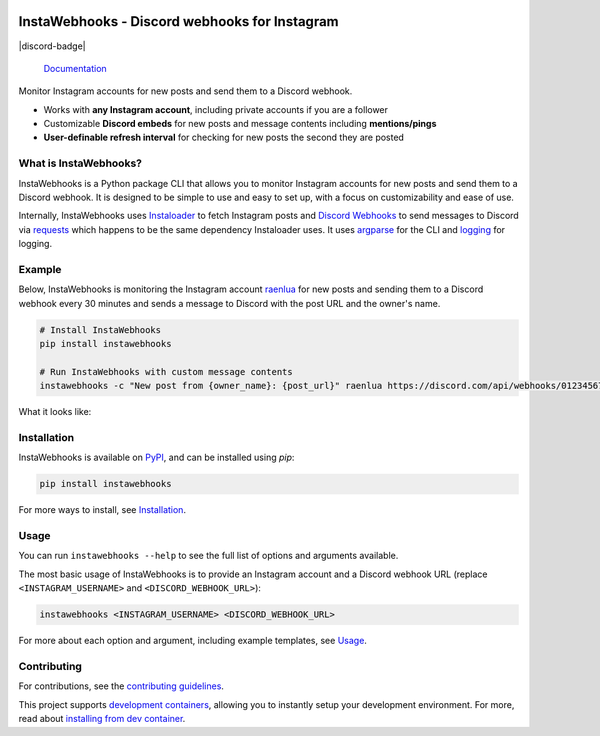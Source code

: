 .. image:: https://raw.githubusercontent.com/RyanLua/InstaWebhooks/main/assets/Logo.png
   :alt: InstaWebhooks
   :width: 64px

InstaWebhooks - Discord webhooks for Instagram
==============================================

.. |ci-badge| image:: https://github.com/RyanLua/InstaWebhooks/actions/workflows/ci.yml/badge.svg
   :target: https://github.com/RyanLua/InstaWebhooks/actions/workflows/ci.yml
   :alt: Continuous Integration

.. |pypi-version| image:: https://img.shields.io/pypi/v/instawebhooks
   :target: https://pypi.org/project/instawebhooks/
   :alt: PyPI

.. |python-versions| image:: https://img.shields.io/pypi/pyversions/instawebhooks
   :target: https://pypi.org/project/instawebhooks
   :alt: PyPI - Python Version

.. |license-badge| image:: https://img.shields.io/pypi/l/instawebhooks
   :target: https://pypi.org/project/instawebhooks/
   :alt: PyPI - License

.. |code-style-badge| image:: https://img.shields.io/badge/code%20style-black-000000.svg
   :target: https://github.com/psf/black
   :alt: Code style: black

.. |lint-badge| image:: https://img.shields.io/badge/linting-pylint-yellowgreen
   :target: https://github.com/pylint-dev/pylint
   :alt: Linting: pylint

|ci-badge| |pypi-version| |python-versions| |license-badge| |code-style-badge| |lint-badge| |discord-badge|

    `Documentation <https://instawebhooks.readthedocs.io/>`_

Monitor Instagram accounts for new posts and send them to a Discord webhook.

* Works with **any Instagram account**, including private accounts if you are a follower
* Customizable **Discord embeds** for new posts and message contents including **mentions/pings**
* **User-definable refresh interval** for checking for new posts the second they are posted

.. image:: https://raw.githubusercontent.com/RyanLua/InstaWebhooks/main/assets/ScreenshotEmbedExample.png
   :alt: Example of a new post notification
   :width: 512px

What is InstaWebhooks?
-----------------------

InstaWebhooks is a Python package CLI that allows you to monitor Instagram accounts for new posts and send them to a Discord webhook. It is designed to be simple to use and easy to set up, with a focus on customizability and ease of use.

Internally, InstaWebhooks uses `Instaloader <https://instaloader.github.io/>`_ to fetch Instagram posts and `Discord Webhooks <https://discord.com/developers/docs/resources/webhook>`_ to send messages to Discord via `requests <https://requests.readthedocs.io/en/latest/>`_ which happens to be the same dependency Instaloader uses. It uses `argparse <https://docs.python.org/3/library/argparse.html>`_ for the CLI and `logging <https://docs.python.org/3/library/logging.html>`_ for logging.

Example
-------

Below, InstaWebhooks is monitoring the Instagram account `raenlua <https://www.instagram.com/raenlua/>`_ for new posts and sending them to a Discord webhook every 30 minutes and sends a message to Discord with the post URL and the owner's name.

.. code:: console

    # Install InstaWebhooks
    pip install instawebhooks

    # Run InstaWebhooks with custom message contents
    instawebhooks -c "New post from {owner_name}: {post_url}" raenlua https://discord.com/api/webhooks/0123456789/abcdefghijklmnopqrstuvwxyz

What it looks like:

.. image:: https://github.com/user-attachments/assets/15ce14a6-01ba-4675-a62e-d9c24128490b
   :alt: Example of a customized message
   :width: 512px

Installation
------------

InstaWebhooks is available on `PyPI <https://pypi.org/project/instawebhooks/>`_, and can be installed using `pip`:

.. code:: console

    pip install instawebhooks

For more ways to install, see `Installation <https://instawebhooks.readthedocs.io/en/latest/installation.html>`_.

Usage
-----

You can run ``instawebhooks --help`` to see the full list of options and arguments available.

The most basic usage of InstaWebhooks is to provide an Instagram account and a Discord webhook URL (replace ``<INSTAGRAM_USERNAME>`` and ``<DISCORD_WEBHOOK_URL>``):

.. code:: console

    instawebhooks <INSTAGRAM_USERNAME> <DISCORD_WEBHOOK_URL>

For more about each option and argument, including example templates, see `Usage <https://instawebhooks.readthedocs.io/en/latest/usage.html>`_.

Contributing
------------

For contributions, see the `contributing guidelines <CONTRIBUTING.md>`_.

This project supports `development containers <https://containers.dev/>`_, allowing you to instantly setup your development environment. For more, read about `installing from dev container <https://instawebhooks.readthedocs.io/en/latest/installation.html#from-development-container>`_.
